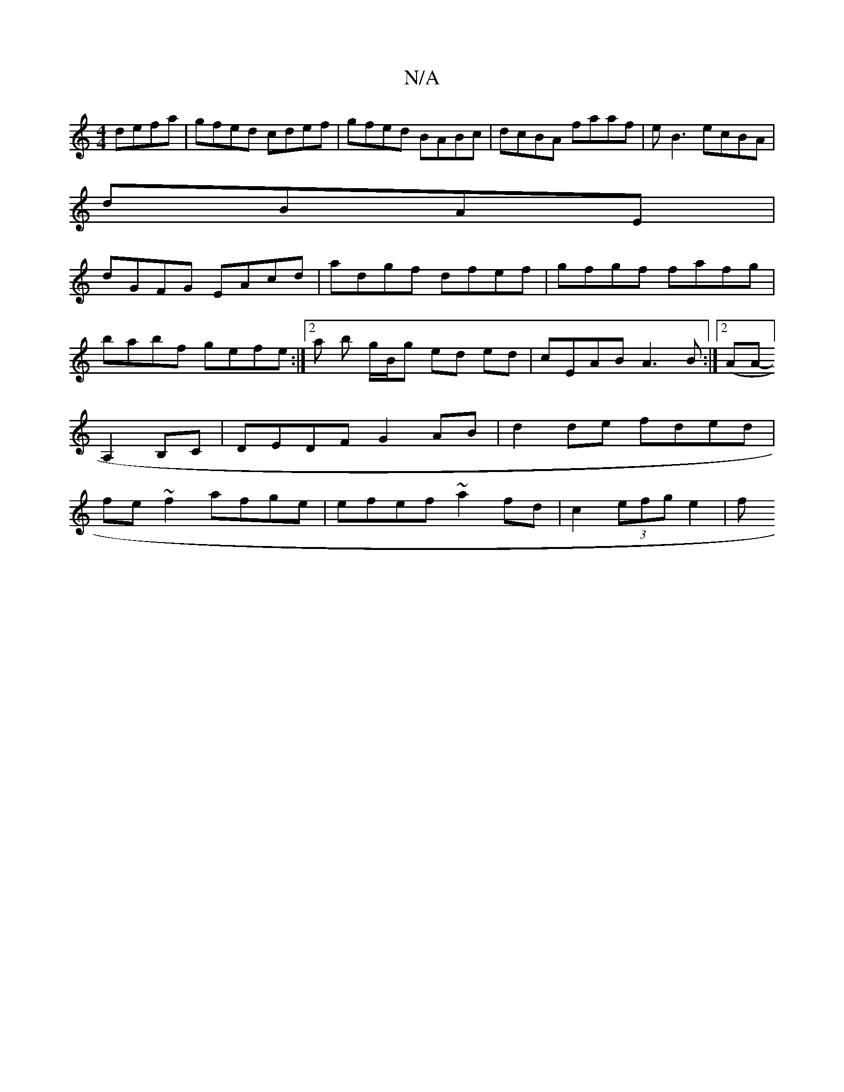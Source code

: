 X:1
T:N/A
M:4/4
R:N/A
K:Cmajor
defa | gfed cdef|gfed BABc|dcBA faaf|eB3 ecBA |
dBAE|
dGFG EAcd|adgf dfef|gfgf fafg| babf gefe :|[2 a b g/B/g ed ed|cEAB A3B:|2 (AAm]- A,2 B,C | DEDF G2AB|d2de fded|fe~f2 afge|efef ~a2fd|c2 (3efg e2|f